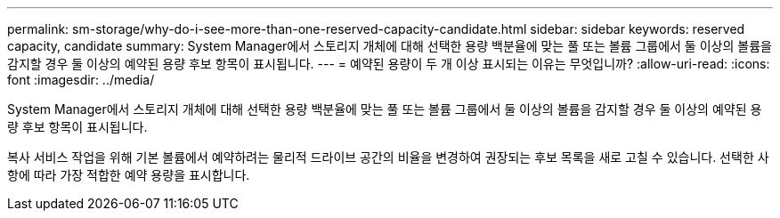 ---
permalink: sm-storage/why-do-i-see-more-than-one-reserved-capacity-candidate.html 
sidebar: sidebar 
keywords: reserved capacity, candidate 
summary: System Manager에서 스토리지 개체에 대해 선택한 용량 백분율에 맞는 풀 또는 볼륨 그룹에서 둘 이상의 볼륨을 감지할 경우 둘 이상의 예약된 용량 후보 항목이 표시됩니다. 
---
= 예약된 용량이 두 개 이상 표시되는 이유는 무엇입니까?
:allow-uri-read: 
:icons: font
:imagesdir: ../media/


[role="lead"]
System Manager에서 스토리지 개체에 대해 선택한 용량 백분율에 맞는 풀 또는 볼륨 그룹에서 둘 이상의 볼륨을 감지할 경우 둘 이상의 예약된 용량 후보 항목이 표시됩니다.

복사 서비스 작업을 위해 기본 볼륨에서 예약하려는 물리적 드라이브 공간의 비율을 변경하여 권장되는 후보 목록을 새로 고칠 수 있습니다. 선택한 사항에 따라 가장 적합한 예약 용량을 표시합니다.
